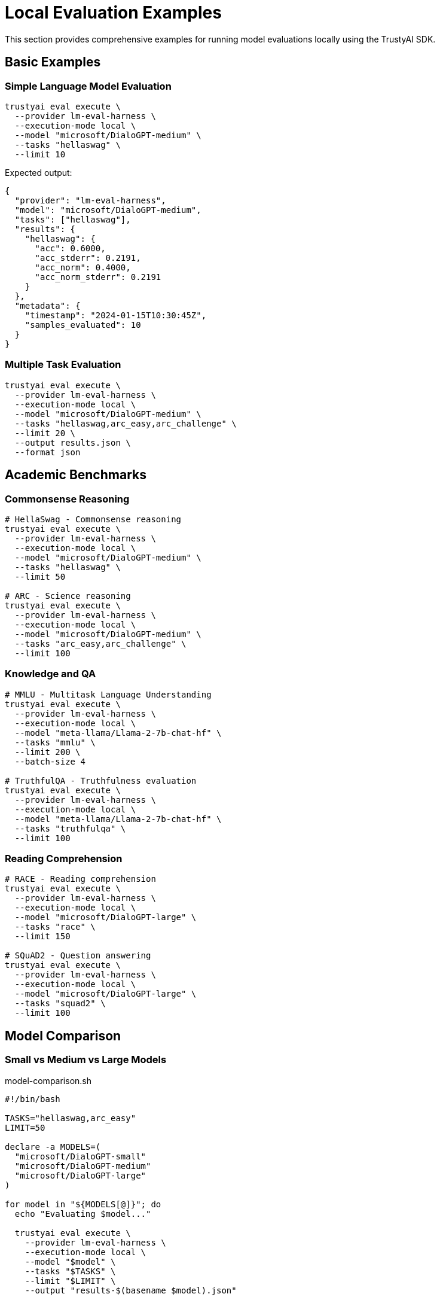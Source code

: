 = Local Evaluation Examples
:navtitle: Local Examples

This section provides comprehensive examples for running model evaluations locally using the TrustyAI SDK.

== Basic Examples

=== Simple Language Model Evaluation

[source,bash]
----
trustyai eval execute \
  --provider lm-eval-harness \
  --execution-mode local \
  --model "microsoft/DialoGPT-medium" \
  --tasks "hellaswag" \
  --limit 10
----

Expected output:
[source,json]
----
{
  "provider": "lm-eval-harness",
  "model": "microsoft/DialoGPT-medium",
  "tasks": ["hellaswag"],
  "results": {
    "hellaswag": {
      "acc": 0.6000,
      "acc_stderr": 0.2191,
      "acc_norm": 0.4000,
      "acc_norm_stderr": 0.2191
    }
  },
  "metadata": {
    "timestamp": "2024-01-15T10:30:45Z",
    "samples_evaluated": 10
  }
}
----

=== Multiple Task Evaluation

[source,bash]
----
trustyai eval execute \
  --provider lm-eval-harness \
  --execution-mode local \
  --model "microsoft/DialoGPT-medium" \
  --tasks "hellaswag,arc_easy,arc_challenge" \
  --limit 20 \
  --output results.json \
  --format json
----

== Academic Benchmarks

=== Commonsense Reasoning

[source,bash]
----
# HellaSwag - Commonsense reasoning
trustyai eval execute \
  --provider lm-eval-harness \
  --execution-mode local \
  --model "microsoft/DialoGPT-medium" \
  --tasks "hellaswag" \
  --limit 50

# ARC - Science reasoning
trustyai eval execute \
  --provider lm-eval-harness \
  --execution-mode local \
  --model "microsoft/DialoGPT-medium" \
  --tasks "arc_easy,arc_challenge" \
  --limit 100
----

=== Knowledge and QA

[source,bash]
----
# MMLU - Multitask Language Understanding
trustyai eval execute \
  --provider lm-eval-harness \
  --execution-mode local \
  --model "meta-llama/Llama-2-7b-chat-hf" \
  --tasks "mmlu" \
  --limit 200 \
  --batch-size 4

# TruthfulQA - Truthfulness evaluation
trustyai eval execute \
  --provider lm-eval-harness \
  --execution-mode local \
  --model "meta-llama/Llama-2-7b-chat-hf" \
  --tasks "truthfulqa" \
  --limit 100
----

=== Reading Comprehension

[source,bash]
----
# RACE - Reading comprehension
trustyai eval execute \
  --provider lm-eval-harness \
  --execution-mode local \
  --model "microsoft/DialoGPT-large" \
  --tasks "race" \
  --limit 150

# SQuAD2 - Question answering
trustyai eval execute \
  --provider lm-eval-harness \
  --execution-mode local \
  --model "microsoft/DialoGPT-large" \
  --tasks "squad2" \
  --limit 100
----

== Model Comparison

=== Small vs Medium vs Large Models

[source,bash]
.model-comparison.sh
----
#!/bin/bash

TASKS="hellaswag,arc_easy"
LIMIT=50

declare -a MODELS=(
  "microsoft/DialoGPT-small"
  "microsoft/DialoGPT-medium"
  "microsoft/DialoGPT-large"
)

for model in "${MODELS[@]}"; do
  echo "Evaluating $model..."

  trustyai eval execute \
    --provider lm-eval-harness \
    --execution-mode local \
    --model "$model" \
    --tasks "$TASKS" \
    --limit "$LIMIT" \
    --output "results-$(basename $model).json"

  echo "Completed $model"
done

echo "All evaluations completed!"
----

=== Different Model Families

[source,bash]
----
# GPT-style models
trustyai eval execute \
  --provider lm-eval-harness \
  --execution-mode local \
  --model "microsoft/DialoGPT-medium" \
  --tasks "hellaswag" \
  --limit 50

# LLaMA models
trustyai eval execute \
  --provider lm-eval-harness \
  --execution-mode local \
  --model "meta-llama/Llama-2-7b-chat-hf" \
  --tasks "hellaswag" \
  --limit 50

# T5 models
trustyai eval execute \
  --provider lm-eval-harness \
  --execution-mode local \
  --model "google/flan-t5-base" \
  --tasks "hellaswag" \
  --limit 50
----

== OpenAI Models

=== API-Based Evaluation

First, set your API key:

[source,bash]
----
export OPENAI_API_KEY=your-api-key-here
----

Then run evaluations:

[source,bash]
----
# GPT-3.5 Turbo
trustyai eval execute \
  --provider lm-eval-harness \
  --execution-mode local \
  --model "openai/gpt-3.5-turbo" \
  --tasks "hellaswag,arc_easy" \
  --limit 20

# GPT-4
trustyai eval execute \
  --provider lm-eval-harness \
  --execution-mode local \
  --model "openai/gpt-4" \
  --tasks "mmlu,truthfulqa" \
  --limit 50 \
  --parameters '{"temperature": 0.0}'
----

== RAG Evaluation with RAGAS

=== Basic RAG Evaluation

Create a sample dataset:

[source,bash]
----
cat > rag_evaluation.json << EOF
[
  {
    "question": "What is the capital of France?",
    "answer": "The capital of France is Paris, which is located in the north-central part of the country.",
    "contexts": [
      "Paris is the capital and most populous city of France.",
      "Paris is located in the north-central part of France on the River Seine."
    ],
    "ground_truths": ["Paris"]
  },
  {
    "question": "What is photosynthesis?",
    "answer": "Photosynthesis is the process by which plants convert sunlight into energy.",
    "contexts": [
      "Photosynthesis is a process used by plants and other organisms to convert light energy into chemical energy.",
      "During photosynthesis, plants take in carbon dioxide and water and produce glucose and oxygen."
    ],
    "ground_truths": ["Photosynthesis is the process by which plants convert light energy into chemical energy"]
  }
]
EOF
----

Run RAGAS evaluation:

[source,bash]
----
# Set OpenAI API key
export OPENAI_API_KEY=your-api-key

# Evaluate RAG system
trustyai eval execute \
  --provider ragas \
  --execution-mode local \
  --model "openai/gpt-4" \
  --tasks "faithfulness,answer_relevancy,context_precision,context_recall" \
  --dataset rag_evaluation.json \
  --output rag_results.json
----

=== Custom RAG Parameters

[source,bash]
----
trustyai eval execute \
  --provider ragas \
  --execution-mode local \
  --model "openai/gpt-4" \
  --tasks "faithfulness,answer_relevancy" \
  --dataset rag_evaluation.json \
  --parameters '{
    "temperature": 0.0,
    "max_tokens": 150,
    "embeddings_model": "openai/text-embedding-ada-002"
  }'
----

== Programmatic API Examples

=== Basic Python Usage

[source,python]
----
import asyncio
from trustyai.providers.eval.lm_eval import LMEvalProvider
from trustyai.core.eval import EvaluationProviderConfig, ExecutionMode

async def run_evaluation():
    # Initialize provider
    provider = LMEvalProvider()

    # Configure evaluation
    config = EvaluationProviderConfig(
        evaluation_name="test-eval",
        model="microsoft/DialoGPT-medium",
        tasks=["hellaswag", "arc_easy"],
        deployment_mode=ExecutionMode.LOCAL,
        limit=10,
        batch_size=4
    )

    # Run evaluation
    results = await provider.evaluate(config)

    # Process results
    for task, metrics in results["results"].items():
        print(f"{task}: {metrics['acc']:.3f} ± {metrics['acc_stderr']:.3f}")

# Run the evaluation
asyncio.run(run_evaluation())
----

=== Batch Evaluation Script

[source,python]
----
import asyncio
import json
from pathlib import Path
from trustyai.providers.eval.lm_eval import LMEvalProvider
from trustyai.core.eval import EvaluationProviderConfig, ExecutionMode

async def evaluate_model(model_name, tasks, limit=50):
    """Evaluate a single model on specified tasks."""
    provider = LMEvalProvider()

    config = EvaluationProviderConfig(
        evaluation_name=f"eval-{model_name.replace('/', '-')}",
        model=model_name,
        tasks=tasks,
        deployment_mode=ExecutionMode.LOCAL,
        limit=limit
    )

    print(f"Evaluating {model_name}...")
    results = await provider.evaluate(config)

    # Save results
    output_file = f"results-{model_name.replace('/', '-')}.json"
    with open(output_file, 'w') as f:
        json.dump(results, f, indent=2)

    print(f"Results saved to {output_file}")
    return results

async def main():
    """Run batch evaluation on multiple models."""
    models = [
        "microsoft/DialoGPT-small",
        "microsoft/DialoGPT-medium",
        "microsoft/DialoGPT-large"
    ]

    tasks = ["hellaswag", "arc_easy"]

    results = {}
    for model in models:
        try:
            result = await evaluate_model(model, tasks, limit=20)
            results[model] = result
        except Exception as e:
            print(f"Error evaluating {model}: {e}")
            results[model] = {"error": str(e)}

    # Save summary
    with open("evaluation_summary.json", 'w') as f:
        json.dump(results, f, indent=2)

    print("Batch evaluation completed!")

if __name__ == "__main__":
    asyncio.run(main())
----

== Advanced Configuration

=== Custom Batch Sizes

[source,bash]
----
# Small batch for large models
trustyai eval execute \
  --provider lm-eval-harness \
  --execution-mode local \
  --model "meta-llama/Llama-2-70b-chat-hf" \
  --tasks "hellaswag" \
  --limit 20 \
  --batch-size 1

# Large batch for small models
trustyai eval execute \
  --provider lm-eval-harness \
  --execution-mode local \
  --model "microsoft/DialoGPT-small" \
  --tasks "arc_easy" \
  --limit 100 \
  --batch-size 16
----

=== Custom Parameters

[source,bash]
----
# Temperature and generation settings
trustyai eval execute \
  --provider lm-eval-harness \
  --execution-mode local \
  --model "microsoft/DialoGPT-medium" \
  --tasks "hellaswag" \
  --limit 50 \
  --parameters '{
    "temperature": 0.7,
    "max_length": 512,
    "do_sample": true,
    "top_p": 0.9
  }'

# Caching and device settings
trustyai eval execute \
  --provider lm-eval-harness \
  --execution-mode local \
  --model "microsoft/DialoGPT-medium" \
  --tasks "arc_easy" \
  --limit 100 \
  --parameters '{
    "device": "cuda",
    "use_cache": true,
    "cache_dir": "/tmp/eval_cache"
  }'
----

== Output Analysis

=== Processing JSON Results

[source,python]
----
import json
import pandas as pd

# Load results
with open('results.json', 'r') as f:
    results = json.load(f)

# Extract metrics for analysis
data = []
for task, metrics in results['results'].items():
    for metric, value in metrics.items():
        data.append({
            'task': task,
            'metric': metric,
            'value': value,
            'model': results['model']
        })

df = pd.DataFrame(data)

# Summary statistics
print(df.groupby(['task', 'metric'])['value'].describe())

# Save to CSV
df.to_csv('analysis.csv', index=False)
----

=== CSV Processing

[source,bash]
----
# Generate CSV output
trustyai eval execute \
  --provider lm-eval-harness \
  --execution-mode local \
  --model "microsoft/DialoGPT-medium" \
  --tasks "hellaswag,arc_easy" \
  --limit 50 \
  --output results.csv \
  --format csv

# Process with command-line tools
cat results.csv | csvstat --mean --column value
cat results.csv | csvgrep --column task --match hellaswag | csvstat
----

== Performance Optimization

=== Memory Management

[source,bash]
----
# Monitor memory usage
export PYTHONPATH=/path/to/memory-profiler
memory_profiler trustyai eval execute \
  --provider lm-eval-harness \
  --execution-mode local \
  --model "meta-llama/Llama-2-7b-chat-hf" \
  --tasks "hellaswag" \
  --limit 10

# Reduce memory usage
trustyai eval execute \
  --provider lm-eval-harness \
  --execution-mode local \
  --model "microsoft/DialoGPT-medium" \
  --tasks "hellaswag" \
  --limit 50 \
  --batch-size 1 \
  --parameters '{"device_map": "auto", "load_in_8bit": true}'
----

=== Caching Strategies

[source,bash]
----
# Set cache directory
export HF_HOME=/path/to/large/cache
export TRUSTYAI_CACHE_DIR=/path/to/trustyai/cache

# Pre-download models
python -c "
from transformers import AutoTokenizer, AutoModelForCausalLM
model_name = 'microsoft/DialoGPT-medium'
AutoTokenizer.from_pretrained(model_name)
AutoModelForCausalLM.from_pretrained(model_name)
print(f'Model {model_name} cached successfully')
"

# Run evaluation with cached model
trustyai eval execute \
  --provider lm-eval-harness \
  --execution-mode local \
  --model "microsoft/DialoGPT-medium" \
  --tasks "hellaswag" \
  --limit 100
----

== Troubleshooting

=== Common Issues

**Out of Memory Errors**:
[source,bash]
----
# Reduce batch size
trustyai eval execute \
  --provider lm-eval-harness \
  --execution-mode local \
  --model "meta-llama/Llama-2-7b-chat-hf" \
  --tasks "hellaswag" \
  --limit 10 \
  --batch-size 1

# Use CPU instead of GPU
trustyai eval execute \
  --provider lm-eval-harness \
  --execution-mode local \
  --model "microsoft/DialoGPT-medium" \
  --tasks "hellaswag" \
  --limit 50 \
  --parameters '{"device": "cpu"}'
----

**Model Download Issues**:
[source,bash]
----
# Check network connectivity
curl -I https://huggingface.co

# Verify token
echo $HF_TOKEN

# Test model access
python -c "
from transformers import AutoTokenizer
try:
    AutoTokenizer.from_pretrained('microsoft/DialoGPT-medium')
    print('Model accessible')
except Exception as e:
    print(f'Error: {e}')
"
----

**Slow Evaluation**:
[source,bash]
----
# Use GPU acceleration
trustyai eval execute \
  --provider lm-eval-harness \
  --execution-mode local \
  --model "microsoft/DialoGPT-medium" \
  --tasks "hellaswag" \
  --limit 100 \
  --parameters '{"device": "cuda"}'

# Increase batch size
trustyai eval execute \
  --provider lm-eval-harness \
  --execution-mode local \
  --model "microsoft/DialoGPT-medium" \
  --tasks "hellaswag" \
  --limit 100 \
  --batch-size 8
----

== Best Practices

=== Development Workflow

1. **Start Small**: Use `--limit 5` for initial testing
2. **Test Connectivity**: Verify model access before large evaluations
3. **Monitor Resources**: Check memory and GPU usage
4. **Save Results**: Always specify `--output` for reproducibility

=== Production Considerations

1. **Resource Planning**: Profile memory requirements for your models
2. **Batch Optimization**: Tune batch sizes for your hardware
3. **Error Handling**: Implement retry logic for network issues
4. **Result Validation**: Verify results make sense for your use case

== Next Steps

* Explore xref:examples-kubernetes.adoc[Kubernetes Examples] for scaled evaluation
* Review xref:providers.adoc[Evaluation Providers] for more options
* Learn about xref:api-core.adoc[Programmatic API] for custom workflows